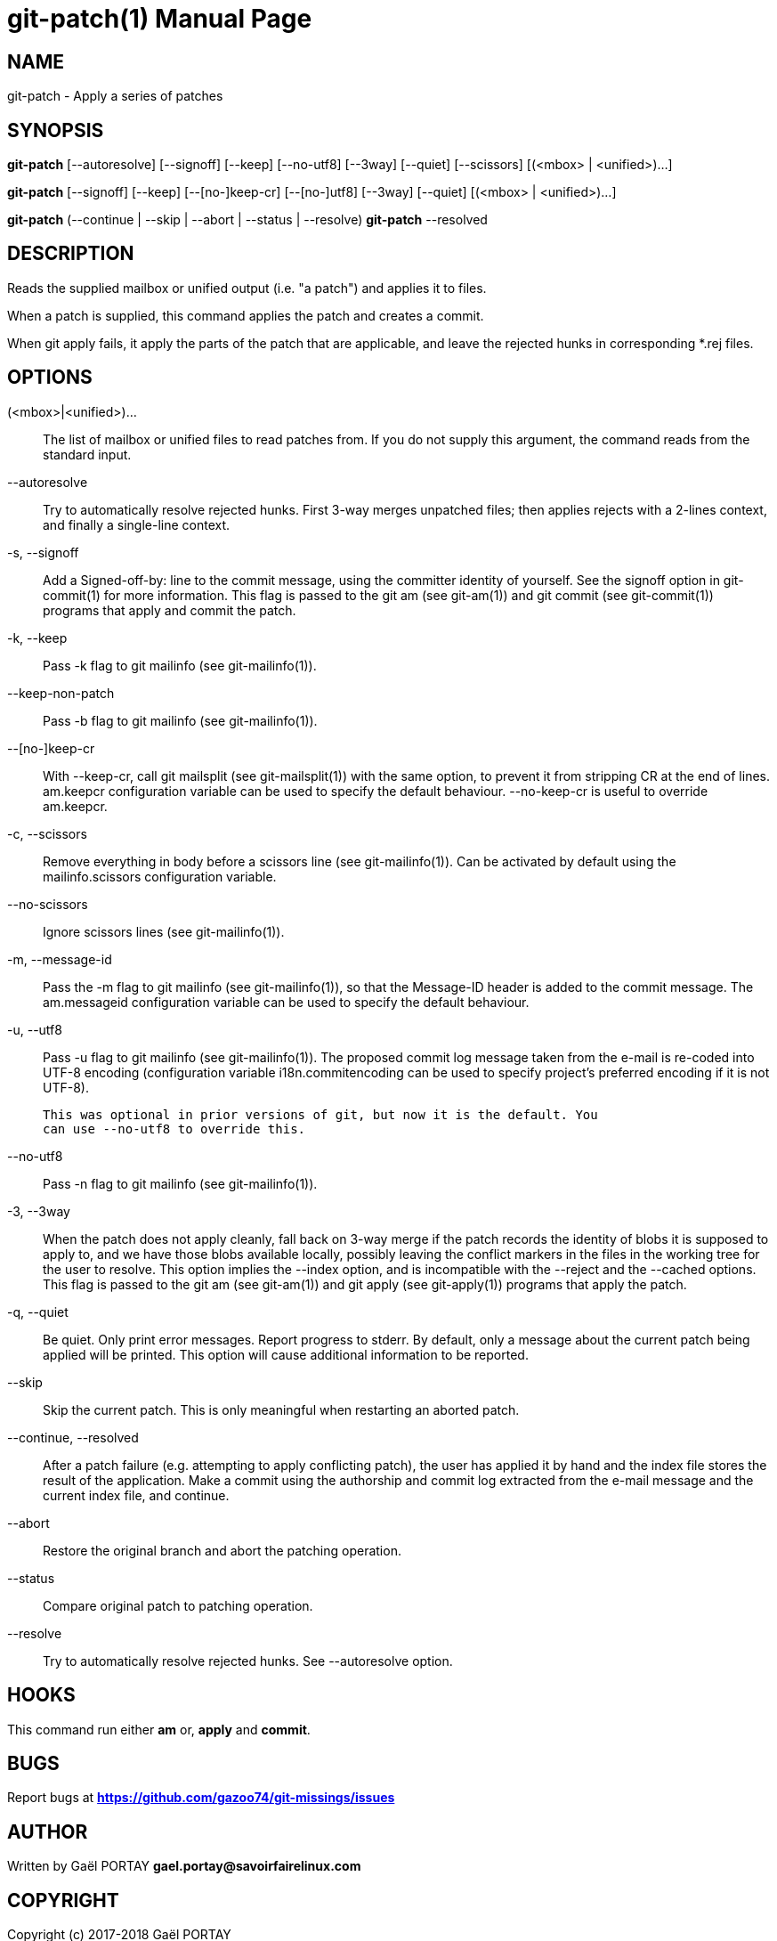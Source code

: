 = git-patch(1)
:doctype: manpage
:author: Gaël PORTAY
:email: gael.portay@savoirfairelinux.com
:lang: en
:man manual: The Missing Git Commands Manual
:man source: The Missing Git Commands Project

== NAME

git-patch - Apply a series of patches

== SYNOPSIS

*git-patch* [--autoresolve] [--signoff] [--keep] [--no-utf8] [--3way] [--quiet]
[--scissors] [(<mbox> | <unified>)...]

*git-patch* [--signoff] [--keep] [--[no-]keep-cr] [--[no-]utf8] [--3way] [--quiet] [(<mbox> | <unified>)...]

*git-patch* (--continue | --skip | --abort | --status | --resolve)
*git-patch* --resolved

== DESCRIPTION

Reads the supplied mailbox or unified output (i.e. "a patch") and applies it to
files.

When a patch is supplied, this command applies the patch and creates a commit.

When git apply fails, it apply the parts of the patch that are applicable, and
leave the rejected hunks in corresponding *.rej files.

== OPTIONS

(<mbox>|<unified>)...::
    The list of mailbox or unified files to read patches from. If you do not
    supply this argument, the command reads from the standard input.

--autoresolve::
    Try to automatically resolve rejected hunks. First 3-way merges unpatched
    files; then applies rejects with a 2-lines context, and finally a
    single-line context.

-s, --signoff::
    Add a Signed-off-by: line to the commit message, using the committer
    identity of yourself. See the signoff option in git-commit(1) for more
    information.
    This flag is passed to the git am (see git-am(1)) and git commit (see
    git-commit(1)) programs that apply and commit the patch.

-k, --keep::
    Pass -k flag to git mailinfo (see git-mailinfo(1)).

--keep-non-patch::
    Pass -b flag to git mailinfo (see git-mailinfo(1)).

--[no-]keep-cr::
    With --keep-cr, call git mailsplit (see git-mailsplit(1)) with the same
    option, to prevent it from stripping CR at the end of lines.  am.keepcr
    configuration variable can be used to specify the default behaviour.
    --no-keep-cr is useful to override am.keepcr.

-c, --scissors::
    Remove everything in body before a scissors line (see git-mailinfo(1)). Can
    be activated by default using the mailinfo.scissors configuration variable.

--no-scissors::
    Ignore scissors lines (see git-mailinfo(1)).

-m, --message-id::
    Pass the -m flag to git mailinfo (see git-mailinfo(1)), so that the
    Message-ID header is added to the commit message. The am.messageid
    configuration variable can be used to specify the default behaviour.

-u, --utf8::
    Pass -u flag to git mailinfo (see git-mailinfo(1)). The proposed commit log
    message taken from the e-mail is re-coded into UTF-8 encoding (configuration
    variable i18n.commitencoding can be used to specify project’s preferred
    encoding if it is not UTF-8).

    This was optional in prior versions of git, but now it is the default. You
    can use --no-utf8 to override this.

--no-utf8::
    Pass -n flag to git mailinfo (see git-mailinfo(1)).

-3, --3way::
    When the patch does not apply cleanly, fall back on 3-way merge if the patch
    records the identity of blobs it is supposed to apply to, and we have those
    blobs available locally, possibly leaving the conflict markers in the files
    in the working tree for the user to resolve. This option implies the --index
    option, and is incompatible with the --reject and the --cached options.
    This flag is passed to the git am (see git-am(1)) and git apply (see
    git-apply(1)) programs that apply the patch.

-q, --quiet::
    Be quiet. Only print error messages.
    Report progress to stderr. By default, only a message about the current
    patch being applied will be printed. This option will cause additional
    information to be reported.

--skip::
    Skip the current patch. This is only meaningful when restarting an aborted
    patch.

--continue, --resolved::
    After a patch failure (e.g. attempting to apply conflicting patch), the user
    has applied it by hand and the index file stores the result of the
    application. Make a commit using the authorship and commit log extracted
    from the e-mail message and the current index file, and continue.

--abort::
    Restore the original branch and abort the patching operation.

--status::
    Compare original patch to patching operation.

--resolve::
    Try to automatically resolve rejected hunks. See --autoresolve option.

== HOOKS

This command run either *am* or, *apply* and *commit*.

== BUGS

Report bugs at *https://github.com/gazoo74/git-missings/issues*

== AUTHOR

Written by Gaël PORTAY *gael.portay@savoirfairelinux.com*

== COPYRIGHT

Copyright (c) 2017-2018 Gaël PORTAY

This program is free software: you can redistribute it and/or modify
it under the terms of the GNU General Public License as published by
the Free Software Foundation, version 3.

== SEE ALSO

git-am(1), git-apply(5)
